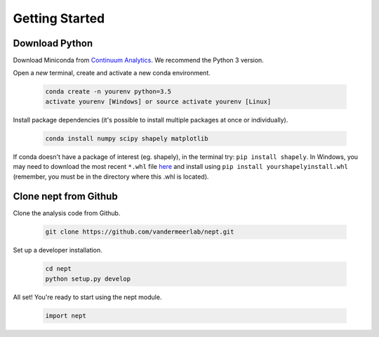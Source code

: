 Getting Started
===============

Download Python
---------------
Download Miniconda from
`Continuum Analytics <http://conda.pydata.org/miniconda.html>`_.
We recommend the Python 3 version.

Open a *new* terminal, create and activate a new conda environment.

  .. code-block:: bash

    conda create -n yourenv python=3.5
    activate yourenv [Windows] or source activate yourenv [Linux]

Install package dependencies (it's possible to
install multiple packages at once or individually).

  .. code-block:: bash

    conda install numpy scipy shapely matplotlib

If conda doesn't have a package of interest (eg. shapely),
in the terminal try: ``pip install shapely``.
In Windows, you may need to download the most recent ``*.whl`` file
`here <http://www.lfd.uci.edu/~gohlke/pythonlibs/#shapely>`_
and install using ``pip install yourshapelyinstall.whl``
(remember, you must be in the directory where this .whl is located).

Clone nept from Github
----------------------

Clone the analysis code from Github.

  .. code-block:: bash

    git clone https://github.com/vandermeerlab/nept.git

Set up a developer installation.

  .. code-block:: bash

    cd nept
    python setup.py develop

All set! You're ready to start using the nept module.

  .. code-block:: python

    import nept
